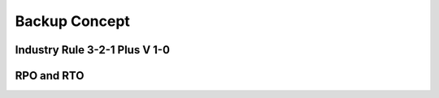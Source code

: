 Backup Concept
================

Industry Rule 3-2-1 Plus V 1-0
-------------

.. image:: images/3-2-1.png

RPO and RTO
-----------

.. image:: images/recovery.png